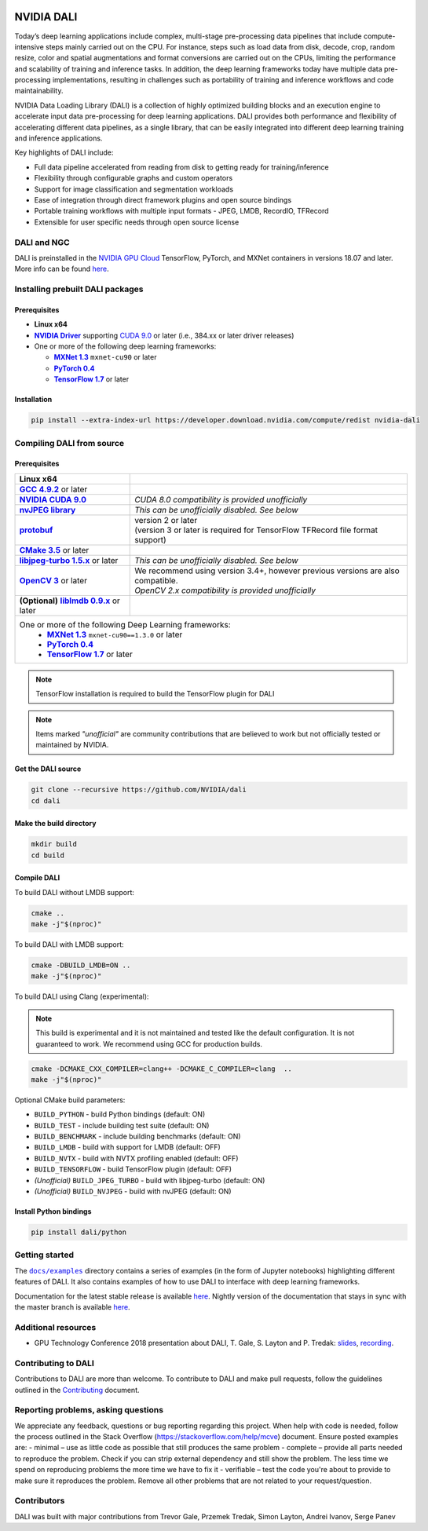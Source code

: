 |License|

NVIDIA DALI
===========

.. overview-begin-marker-do-not-remove

Today’s deep learning applications include complex, multi-stage pre-processing data pipelines that include compute-intensive steps mainly carried out on the CPU. For instance, steps such as load data from disk, decode, crop, random resize, color and spatial augmentations and format conversions are carried out on the CPUs, limiting the performance and scalability of training and inference tasks. In addition, the deep learning frameworks today have multiple data pre-processing implementations, resulting in challenges such as portability of training and inference workflows and code maintainability.

NVIDIA Data Loading Library (DALI) is a collection of highly optimized building blocks and an execution engine to accelerate input data pre-processing for deep learning applications. DALI provides both performance and flexibility of accelerating different data pipelines, as a single library, that can be easily integrated into different deep learning training and inference applications.

Key highlights of DALI include:

* Full data pipeline accelerated from reading from disk to getting ready for training/inference
* Flexibility through configurable graphs and custom operators
* Support for image classification and segmentation workloads
* Ease of integration through direct framework plugins and open source bindings
* Portable training workflows with multiple input formats - JPEG, LMDB, RecordIO, TFRecord
* Extensible for user specific needs through open source license

.. overview-end-marker-do-not-remove

.. installation-begin-marker-do-not-remove

DALI and NGC
------------

DALI is preinstalled in the `NVIDIA GPU Cloud <https://ngc.nvidia.com>`_ TensorFlow, PyTorch, and MXNet containers in versions 18.07 and later.
More info can be found `here <https://docs.nvidia.com/deeplearning/sdk/dali-install-guide/index.html#dali-ngc>`_.

Installing prebuilt DALI packages
---------------------------------

Prerequisites
^^^^^^^^^^^^^

.. |driver link| replace:: **NVIDIA Driver**
.. _driver link: https://www.nvidia.com/drivers
.. |cuda link| replace:: **NVIDIA CUDA 9.0**
.. _cuda link: https://developer.nvidia.com/cuda-downloads
.. |mxnet link| replace:: **MXNet 1.3**
.. _mxnet link: http://mxnet.incubator.apache.org
.. |pytorch link| replace:: **PyTorch 0.4**
.. _pytorch link: https://pytorch.org
.. |tf link| replace:: **TensorFlow 1.7**
.. _tf link: https://www.tensorflow.org

-  **Linux x64**
-  |driver link|_ supporting `CUDA 9.0 <https://developer.nvidia.com/cuda-downloads>`__ or later (i.e., 384.xx or later driver releases)
-  One or more of the following deep learning frameworks:

   -  |mxnet link|_ ``mxnet-cu90`` or later
   -  |pytorch link|_
   -  |tf link|_ or later

Installation
^^^^^^^^^^^^

.. code-block:: bash

   pip install --extra-index-url https://developer.download.nvidia.com/compute/redist nvidia-dali

Compiling DALI from source
--------------------------

Prerequisites
^^^^^^^^^^^^^

.. |nvjpeg link| replace:: **nvJPEG library**
.. _nvjpeg link: https://developer.nvidia.com/nvjpeg
.. |protobuf link| replace:: **protobuf**
.. _protobuf link: https://github.com/google/protobuf
.. |cmake link| replace:: **CMake 3.5**
.. _cmake link: https://cmake.org
.. |jpegturbo link| replace:: **libjpeg-turbo 1.5.x**
.. _jpegturbo link: https://github.com/libjpeg-turbo/libjpeg-turbo
.. |opencv link| replace:: **OpenCV 3**
.. _opencv link: https://opencv.org
.. |lmdb link| replace:: **liblmdb 0.9.x**
.. _lmdb link: https://github.com/LMDB/lmdb
.. |gcc link| replace:: **GCC 4.9.2**
.. _gcc link: https://www.gnu.org/software/gcc/

.. table::
   :align: center

   +----------------------------------------+---------------------------------------------------------------------------------------------+
   | **Linux x64**                          |                                                                                             |
   +----------------------------------------+---------------------------------------------------------------------------------------------+
   | |gcc link|_ or later                   |                                                                                             |
   +----------------------------------------+---------------------------------------------------------------------------------------------+
   | |cuda link|_                           | *CUDA 8.0 compatibility is provided unofficially*                                           |
   +----------------------------------------+---------------------------------------------------------------------------------------------+
   | |nvjpeg link|_                         | *This can be unofficially disabled. See below*                                              |
   +----------------------------------------+---------------------------------------------------------------------------------------------+
   | |protobuf link|_                       | | version 2 or later                                                                        |
   |                                        | | (version 3 or later is required for TensorFlow TFRecord file format support)              |
   +----------------------------------------+---------------------------------------------------------------------------------------------+
   | |cmake link|_ or later                 |                                                                                             |
   +----------------------------------------+---------------------------------------------------------------------------------------------+
   | |jpegturbo link|_ or later             | *This can be unofficially disabled. See below*                                              |
   +----------------------------------------+---------------------------------------------------------------------------------------------+
   | |opencv link|_ or later                | | We recommend using version 3.4+, however previous versions are also compatible.           |
   |                                        | | *OpenCV 2.x compatibility is provided unofficially*                                       |
   +----------------------------------------+---------------------------------------------------------------------------------------------+
   | **(Optional)** |lmdb link|_ or later   |                                                                                             |
   +----------------------------------------+---------------------------------------------------------------------------------------------+
   | One or more of the following Deep Learning frameworks:                                                                               |
   |      -  |mxnet link|_ ``mxnet-cu90==1.3.0`` or later                                                                                 |
   |      -  |pytorch link|_                                                                                                              |
   |      -  |tf link|_ or later                                                                                                          |
   +----------------------------------------+---------------------------------------------------------------------------------------------+

.. note::

   TensorFlow installation is required to build the TensorFlow plugin for DALI

.. note::

   Items marked *"unofficial"* are community contributions that are
   believed to work but not officially tested or maintained by NVIDIA.

Get the DALI source
^^^^^^^^^^^^^^^^^^^

.. code-block:: bash

   git clone --recursive https://github.com/NVIDIA/dali
   cd dali

Make the build directory
^^^^^^^^^^^^^^^^^^^^^^^^

.. code-block:: bash

   mkdir build
   cd build

Compile DALI
^^^^^^^^^^^^

To build DALI without LMDB support:

.. code-block:: bash

   cmake ..
   make -j"$(nproc)"

To build DALI with LMDB support:

.. code-block:: bash

   cmake -DBUILD_LMDB=ON ..
   make -j"$(nproc)"

To build DALI using Clang (experimental):

.. note::

   This build is experimental and it is not maintained and tested
   like the default configuration. It is not guaranteed to work. 
   We recommend using GCC for production builds.

.. code-block:: bash
   
   cmake -DCMAKE_CXX_COMPILER=clang++ -DCMAKE_C_COMPILER=clang  ..
   make -j"$(nproc)"

Optional CMake build parameters:

-  ``BUILD_PYTHON`` - build Python bindings (default: ON)
-  ``BUILD_TEST`` - include building test suite (default: ON)
-  ``BUILD_BENCHMARK`` - include building benchmarks (default: ON)
-  ``BUILD_LMDB`` - build with support for LMDB (default: OFF)
-  ``BUILD_NVTX`` - build with NVTX profiling enabled (default: OFF)
-  ``BUILD_TENSORFLOW`` - build TensorFlow plugin (default: OFF)
-  *(Unofficial)* ``BUILD_JPEG_TURBO`` - build with libjpeg-turbo (default: ON)
-  *(Unofficial)* ``BUILD_NVJPEG`` - build with nvJPEG (default: ON)

Install Python bindings
^^^^^^^^^^^^^^^^^^^^^^^

.. code-block:: bash

    pip install dali/python

.. installation-end-marker-do-not-remove

Getting started
---------------

.. |examples link| replace:: ``docs/examples``
.. _examples link: docs/examples

The |examples link|_ directory contains a series of examples (in the form of Jupyter notebooks) highlighting different features of DALI. It also contains examples of how to use DALI to interface with deep learning frameworks.

Documentation for the latest stable release is available `here <https://docs.nvidia.com/deeplearning/sdk/index.html#data-loading>`_. Nightly version of the documentation that stays in sync with the master branch is available `here <https://docs.nvidia.com/deeplearning/sdk/dali-master-branch-user-guide/docs/index.html>`_.

Additional resources
--------------------

- GPU Technology Conference 2018 presentation about DALI, T. Gale, S. Layton and P. Tredak: `slides <http://on-demand.gputechconf.com/gtc/2018/presentation/s8906-fast-data-pipelines-for-deep-learning-training.pdf>`_, `recording <http://on-demand.gputechconf.com/gtc/2018/video/S8906/>`_.

Contributing to DALI
--------------------

Contributions to DALI are more than welcome. To contribute to DALI and make pull requests, follow the guidelines outlined in the `Contributing <CONTRIBUTING.md>`_ document.

Reporting problems, asking questions
-----------------------------------

We appreciate any feedback, questions or bug reporting regarding this project. When help with code is needed, follow the process outlined in the Stack Overflow (https://stackoverflow.com/help/mcve) document. Ensure posted examples are:
- minimal – use as little code as possible that still produces the same problem
- complete – provide all parts needed to reproduce the problem. Check if you can strip external dependency and still show the problem. The less time we spend on reproducing problems the more time we have to fix it
- verifiable – test the code you're about to provide to make sure it reproduces the problem. Remove all other problems that are not related to your request/question.

Contributors
------------

DALI was built with major contributions from Trevor Gale, Przemek Tredak, Simon Layton, Andrei Ivanov, Serge Panev

.. |License| image:: https://img.shields.io/badge/License-Apache%202.0-blue.svg
   :target: https://opensource.org/licenses/Apache-2.0
